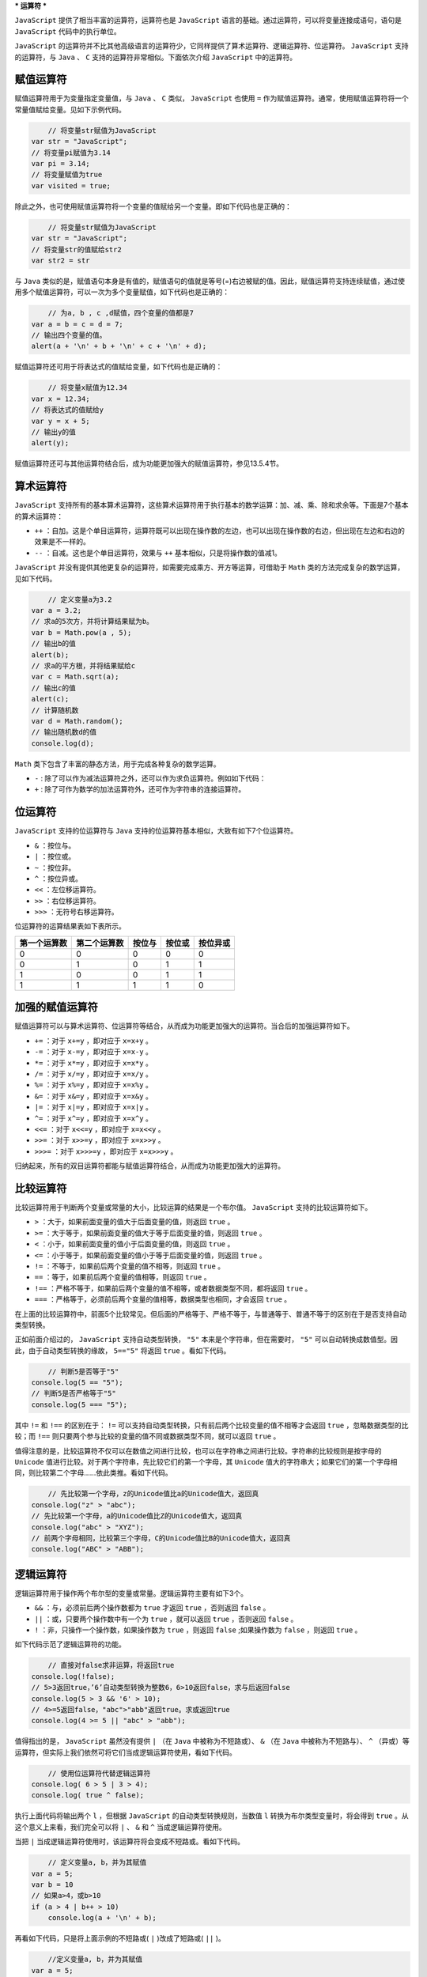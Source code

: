 ***
运算符
***

``JavaScript`` 提供了相当丰富的运算符，运算符也是 ``JavaScript`` 语言的基础。通过运算符，可以将变量连接成语句，语句是 ``JavaScript`` 代码中的执行单位。

``JavaScript`` 的运算符并不比其他高级语言的运算符少，它同样提供了算术运算符、逻辑运算符、位运算符。 ``JavaScript`` 支持的运算符，与 ``Java`` 、 ``C`` 支持的运算符非常相似。下面依次介绍 ``JavaScript`` 中的运算符。

赋值运算符
=========
赋值运算符用于为变量指定变量值，与 ``Java`` 、 ``C`` 类似， ``JavaScript`` 也使用 ``=`` 作为赋值运算符。通常，使用赋值运算符将一个常量值赋给变量。见如下示例代码。

.. code-block:: js

	// 将变量str赋值为JavaScript
    var str = "JavaScript";
    // 将变量pi赋值为3.14
    var pi = 3.14;
    // 将变量赋值为true
    var visited = true;

除此之外，也可使用赋值运算符将一个变量的值赋给另一个变量。即如下代码也是正确的：

.. code-block:: js

	// 将变量str赋值为JavaScript
    var str = "JavaScript";
    // 将变量str的值赋给str2
    var str2 = str

与 ``Java`` 类似的是，赋值语句本身是有值的，赋值语句的值就是等号(=)右边被赋的值。因此，赋值运算符支持连续赋值，通过使用多个赋值运算符，可以一次为多个变量赋值，如下代码也是正确的：

.. code-block:: js

	// 为a, b , c ,d赋值，四个变量的值都是7
    var a = b = c = d = 7;
    // 输出四个变量的值。
    alert(a + '\n' + b + '\n' + c + '\n' + d);

赋值运算符还可用于将表达式的值赋给变量，如下代码也是正确的：

.. code-block:: js

	// 将变量x赋值为12.34
    var x = 12.34;
    // 将表达式的值赋给y
    var y = x + 5;
    // 输出y的值
    alert(y);

赋值运算符还可与其他运算符结合后，成为功能更加强大的赋值运算符，参见13.5.4节。

算术运算符
==========
``JavaScript`` 支持所有的基本算术运算符，这些算术运算符用于执行基本的数学运算：加、减、乘、除和求余等。下面是7个基本的算术运算符：

- ``++`` ：自加。这是个单目运算符，运算符既可以出现在操作数的左边，也可以出现在操作数的右边，但出现在左边和右边的效果是不一样的。
- ``--`` ：自减。这也是个单目运算符，效果与 ``++`` 基本相似，只是将操作数的值减1。

``JavaScript`` 并没有提供其他更复杂的运算符，如需要完成乘方、开方等运算，可借助于 ``Math`` 类的方法完成复杂的数学运算，见如下代码。

.. code-block:: js

	// 定义变量a为3.2
    var a = 3.2;
    // 求a的5次方，并将计算结果赋为b。
    var b = Math.pow(a , 5);
    // 输出b的值
    alert(b);
    // 求a的平方根，并将结果赋给c
    var c = Math.sqrt(a);
    // 输出c的值
    alert(c);
    // 计算随机数
    var d = Math.random();
    // 输出随机数d的值
    console.log(d);

``Math`` 类下包含了丰富的静态方法，用于完成各种复杂的数学运算。

- ``-`` : 除了可以作为减法运算符之外，还可以作为求负运算符。例如如下代码：
- ``+`` : 除了可作为数学的加法运算符外，还可作为字符串的连接运算符。

位运算符
========
``JavaScript`` 支持的位运算符与 ``Java`` 支持的位运算符基本相似，大致有如下7个位运算符。

- ``&`` ：按位与。
- ``|`` ：按位或。
- ``~`` ：按位非。
- ``^`` ：按位异或。
- ``<<`` ：左位移运算符。
- ``>>`` ：右位移运算符。
- ``>>>`` ：无符号右移运算符。

位运算符的运算结果表如下表所示。

+--------------+--------------+--------+--------+----------+
| 第一个运算数 | 第二个运算数 | 按位与 | 按位或 | 按位异或 |
+==============+==============+========+========+==========+
| 0            | 0            | 0      | 0      | 0        |
+--------------+--------------+--------+--------+----------+
| 0            | 1            | 0      | 1      | 1        |
+--------------+--------------+--------+--------+----------+
| 1            | 0            | 0      | 1      | 1        |
+--------------+--------------+--------+--------+----------+
| 1            | 1            | 1      | 1      | 0        |
+--------------+--------------+--------+--------+----------+

加强的赋值运算符
===============
赋值运算符可以与算术运算符、位运算符等结合，从而成为功能更加强大的运算符。当合后的加强运算符如下。

- ``+=`` ：对于 ``x+=y`` ，即对应于 ``x=x+y`` 。
- ``-=`` ：对于 ``x-=y`` ，即对应于 ``x=x-y`` 。
- ``*=`` ：对于 ``x*=y`` ，即对应于 ``x=x*y`` 。
- ``/=`` ：对于 ``x/=y`` ，即对应于 ``x=x/y`` 。
- ``%=`` ：对于 ``x%=y`` ，即对应于 ``x=x%y`` 。
- ``&=`` ：对于 ``x&=y`` ，即对应于 ``x=x&y`` 。
- ``|=`` ：对于 ``x|=y`` ，即对应于 ``x=x|y`` 。
- ``^=`` ：对于 ``x^=y`` ，即对应于 ``x=x^y`` 。
- ``<<=`` ：对于 ``x<<=y`` ，即对应于 ``x=x<<y`` 。
- ``>>=`` ：对于 ``x>>=y`` ，即对应于 ``x=x>>y`` 。
- ``>>>=`` ：对于 ``x>>>=y`` ，即对应于 ``x=x>>>y`` 。

归纳起来，所有的双目运算符都能与赋值运算符结合，从而成为功能更加强大的运算符。


比较运算符
==========
比较运算符用于判断两个变量或常量的大小，比较运算的结果是一个布尔值。 ``JavaScript`` 支持的比较运算符如下。

- ``>`` ：大于，如果前面变量的值大于后面变量的值，则返回 ``true`` 。
- ``>=`` ：大于等于，如果前面变量的值大于等于后面变量的值，则返回 ``true`` 。
- ``<`` ：小于，如果前面变量的值小于后面变量的值，则返回 ``true`` 。
- ``<=`` ：小于等于，如果前面变量的值小于等于后面变量的值，则返回 ``true`` 。
- ``!=`` ：不等于，如果前后两个变量的值不相等，则返回 ``true`` 。
- ``==`` ：等于，如果前后两个变量的值相等，则返回 ``true`` 。
- ``!==`` ：严格不等于，如果前后两个变量的值不相等，或者数据类型不同，都将返回 ``true`` 。
- ``===`` ：严格等于，必须前后两个变量的值相等，数据类型也相同，才会返回 ``true`` 。

在上面的比较运算符中，前面5个比较常见。但后面的严格等于、严格不等于，与普通等于、普通不等于的区别在于是否支持自动类型转换。

正如前面介绍过的， ``JavaScript`` 支持自动类型转换， ``"5"`` 本来是个字符串，但在需要时， ``"5"`` 可以自动转换成数值型。因此，由于自动类型转换的缘故， ``5=="5"`` 将返回 ``true`` 。看如下代码。

.. code-block:: js

	// 判断5是否等于"5"
    console.log(5 == "5");
    // 判断5是否严格等于"5"
    console.log(5 === "5");

其中 ``!=`` 和 ``!==`` 的区别在于： ``!=`` 可以支持自动类型转换，只有前后两个比较变量的值不相等才会返回 ``true`` ，忽略数据类型的比较；而 ``!==`` 则只要两个参与比较的变量的值不同或数据类型不同，就可以返回 ``true`` 。

值得注意的是，比较运算符不仅可以在数值之间进行比较，也可以在字符串之间进行比较。字符串的比较规则是按字母的 ``Unicode`` 值进行比较。对于两个字符串，先比较它们的第一个字母，其 ``Unicode`` 值大的字符串大；如果它们的第一个字母相同，则比较第二个字母……依此类推。看如下代码。

.. code-block:: js

	// 先比较第一个字母，z的Unicode值比a的Unicode值大，返回真
    console.log("z" > "abc");
    // 先比较第一个字母，a的Unicode值比Z的Unicode值大，返回真
    console.log("abc" > "XYZ");
    // 前两个字母相同，比较第三个字母，C的Unicode值比B的Unicode值大，返回真
    console.log("ABC" > "ABB");

逻辑运算符
==========
逻辑运算符用于操作两个布尔型的变量或常量。逻辑运算符主要有如下3个。

- ``&&`` ：与，必须前后两个操作数都为 ``true`` 才返回 ``true`` ，否则返回 ``false`` 。
- ``||`` ：或，只要两个操作数中有一个为 ``true`` ，就可以返回 ``true`` ，否则返回 ``false`` 。
- ``!`` ：非，只操作一个操作数，如果操作数为 ``true`` ，则返回 ``false`` ;如果操作数为 ``false`` ，则返回 ``true`` 。

如下代码示范了逻辑运算符的功能。

.. code-block:: js

	// 直接对false求非运算，将返回true
    console.log(!false);
    // 5>3返回true，’6’自动类型转换为整数6，6>10返回false，求与后返回false
    console.log(5 > 3 && '6' > 10);
    // 4>=5返回false，"abc">"abb"返回true。求或返回true
    console.log(4 >= 5 || "abc" > "abb");

值得指出的是， ``JavaScript`` 虽然没有提供 ``|`` （在 ``Java`` 中被称为不短路或）、 ``&`` （在 ``Java`` 中被称为不短路与）、 ``^`` （异或）等运算符，但实际上我们依然可将它们当成逻辑运算符使用，看如下代码。

.. code-block:: js

	// 使用位运算符代替逻辑运算符
    console.log( 6 > 5 | 3 > 4);
    console.log( true ^ false);

执行上面代码将输出两个 ``l`` ，但根据 ``JavaScript`` 的自动类型转换规则，当数值 ``l`` 转换为布尔类型变量时，将会得到 ``true`` 。从这个意义上来看，我们完全可以将 ``|`` 、 ``&`` 和 ``^`` 当成逻辑运算符使用。

当把 ``|`` 当成逻辑运算符使用时，该运算符将会变成不短路或。看如下代码。

.. code-block:: js

	// 定义变量a, b，并为其赋值
    var a = 5;
    var b = 10
    // 如果a>4，或b>10
    if (a > 4 | b++ > 10)
        console.log(a + '\n' + b);

再看如下代码，只是将上面示例的不短路或( ``|`` )改成了短路或( ``||`` )。

.. code-block:: js

	//定义变量a, b，并为其赋值
    var a = 5;
    var b = 10
    //如果a>4，或b>10
    if (a > 4 || b++ > 10)
        console.log(a + '\n' + b);

仅仅将按位或（不短路或）改成短路的逻辑或，程序最后输出的b值不再相同。因为对于短路的逻辑或( ``||`` )而言，如果第一个操作数返回 ``true`` ， ``||`` 将不再对第二个操作数求值，直接返回 ``true`` 。不会计算 ``b++>10`` 这个逻辑表达式，因而 ``b++`` 没有获得执行的机会。因此，最后输出的 ``b`` 值为 ``10`` 。而按位或( ``|`` )总是执行前后两个操作数。

``&`` 与 ``&&`` 的区别类似： ``&`` 总会计算前后两个操作数，而 ``&&`` 先计算左边的操作数，如果左边的操作数为 ``false`` ，则直接返回 ``false`` ，根本不会计算右边的操作数。


三目运算符
==========

三目运算符只有一个 ``?:`` ，三目运算符的语法格式如下：

.. code-block:: js

    (expression)?：if-true-statement：if-false-statement;

三目运算符的运算规则是：先对逻辑表达式 ``expression`` 求值，如果逻辑表达式返回 ``true`` ，则执行第二部分的语句；如果逻辑表达式返回 ``false`` ，则返回第三部分的语句。

逗号运算符
==========
逗号运算符允许将多个表达式排在一起，整个表达式返回最右边表达式的值。看下面的代码。

.. code-block:: js

	// 声明变量a , b , c , d。
    var a , b , c , d;
    // 使用逗号运算符为a赋值，最右边的表达式为56,因此a的值为56。
    a = (b = 5, c = 7, d = 56);
    // 输出四个变量的值。
    document.write('a = ' + a + ' b = ' + b + ' c = ' + c + ' d = ' + d);

函数的参数列表也使用逗号作为分隔符，但参数列表中的逗号并不是运算符。


void运算符
==========
``void`` 运算符用于强行指定表达式不会返回值。看如下代码。

.. code-block:: js

	// 声明变量a,b,c,d。
    var a , b , c , d;
    // 虽然最右边的表达式为56，
    // 但由于使用了void强制取消返回值，因此a的值为undefined。
    a = void(b = 5, c = 7, d = 56);
    // 输出四个变量的值。
    document.write('a = ' + a + ' b = ' + b + ' c = ' + c + ' d = ' + d);

对 ``(b=5，c=7，d=56)`` 表达式使用了 ``void`` 运算符，强制指定该表达式没有返回值。因此 ``a`` 变量没有被赋值。

``void 0`` 表示 ``undefined`` 值。

.. code-block:: js

    typeof void 0 //得到"undefined"
    console.log(void 0) //输出undefined

为什么要用void
--------------
因为 ``undefined`` 在javascript中不是保留字。换言之，你可以写出：

.. code-block:: js

    function joke() {
        var undefined = "hello world";
        console.log(undefined); //会输出"hello world"
    }
    console.log(undefined); //输出undefined

你可以在一个函数上下文内以 ``undefined`` 做为变量名，于是在这个上下文写的代码便只能通过从全局作用域来取到 ``undefined`` ，如：

.. code-block:: js

    window.undefined //浏览器环境
    GLOBAL.undefined //Node环境

但要注意的是，即便 ``window`` ,  ``GLOBAL`` 仍然可以在函数上下文被定义，故从 ``window/GLOBAL`` 上取 ``undefined`` 并不是 100% 可靠的做法。如：

.. code-block:: js

    function x() {
       var undefined = 'hello world',
           f = {},
           window = {
               'undefined': 'joke'
           };
       console.log(undefined);// hello world
       console.log(window.undefined); //joke
       console.log(f.a === undefined); //false
       console.log(f.a === void 0); //true
    }

于是，采用 ``void`` 方式获取 ``undefined`` 便成了通用准则。如 ``underscore.js`` 里的 ``isUndefined`` 便是这么写的：

.. code-block:: js

    _.isUndefined = function(obj) {
        return obj === void 0;
    }

除了采用 ``void`` 能保证取到 ``undefined`` 值以外，还有其它方法吗？有的，还有一种方式是通过函数调用。如 ``AngularJS`` 的源码里就用这样的方式：

.. code-block:: js

    (function(window, document, undefined) {
        //.....
    })(window, document);

通过不传参数，确保了 ``undefined`` 参数的值是一个 ``undefined`` 。

``href="javascript:void(0)`` 的方式会阻止刷新整个页面。

typeof和instanceof运算符
========================
 ``typeof`` 运算符用于判断某个变量的数据类型，它既可作为函数来使用，例如 ``typeof(a)`` 可返回变量 ``a`` 的数据类型；也可作为一个运算符来使用，例如 ``typeof a`` 也可返回变量 ``a`` 的数据类型。

不同类型参数使用 ``typeof`` 运算符的返回值类型如下

- ``undefined`` 值： ``undefined`` 。
- ``null`` 值： ``object`` 。??
- 布尔型值： ``boolean`` 。
- 数字型值： ``number`` 。
- 字符串值： ``string`` 。
- 对象： ``object`` 。
- 函数： ``function`` 。

下面代码演示了 ``typeof`` 运算符的作用。

.. code-block:: js

	var a = 5;
    var b = true;
    var str = "hello javascript";
    console.log(typeof(a) + "\n" + typeof(b) + "\n" + typeof(str));

上面代码使用 ``typeof`` 运算符分别判断3个变量的数据类型。

与 ``typeof`` 类似的运算符还有 ``instanceof`` ，该运算符用于判断某个变量是否为指定类的实例，如果是，则返回 ``true`` ，否则返回 ``false`` 。例如如下代码。

.. code-block:: js

	// 定义一个数组
    var a = [4, 5];
    // 判断a变量是否为Array的实例
    console.log(a instanceof Array);
    // 判断a变量是否为Object的实例
    console.log(a instanceof Object);

 ``JavaScript`` 中所有的类都是 ``Object`` 的子类， ``a`` 变量是一个数组，因此运行上面程序在控制台上显示 ``true`` 。
